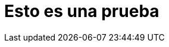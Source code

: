 = Esto es una prueba
:experimental:
:page-author: Obed Vega
:page-email: obed.vega@teradata.com
:page-revdate: August 2nd, 2022
:description: Teradata Vantage Native Object Storage - read and write from/to object storage, unified SQL interface for Vantage and object storage.
:keywords: Data warehouses, Compute storage separation, Teradata, vantage, cloud data platform, object storage, business intelligence, enterprise analytics, parquet, create parquet files
:category: Tutorial